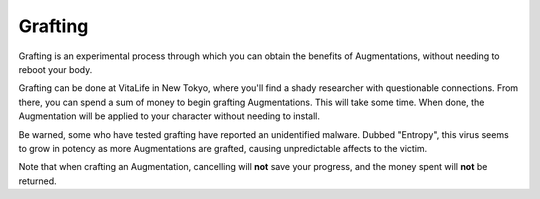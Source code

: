 .. _gameplay_grafting:

Grafting
========
Grafting is an experimental process through which you can obtain the benefits of
Augmentations, without needing to reboot your body.

Grafting can be done at VitaLife in New Tokyo, where you'll find a shady researcher with
questionable connections. From there, you can spend a sum of money to begin grafting
Augmentations. This will take some time. When done, the Augmentation will be applied to
your character without needing to install.

Be warned, some who have tested grafting have reported an unidentified malware. Dubbed
"Entropy", this virus seems to grow in potency as more Augmentations are grafted,
causing unpredictable affects to the victim.

Note that when crafting an Augmentation, cancelling will **not** save your progress,
and the money spent will **not** be returned.
